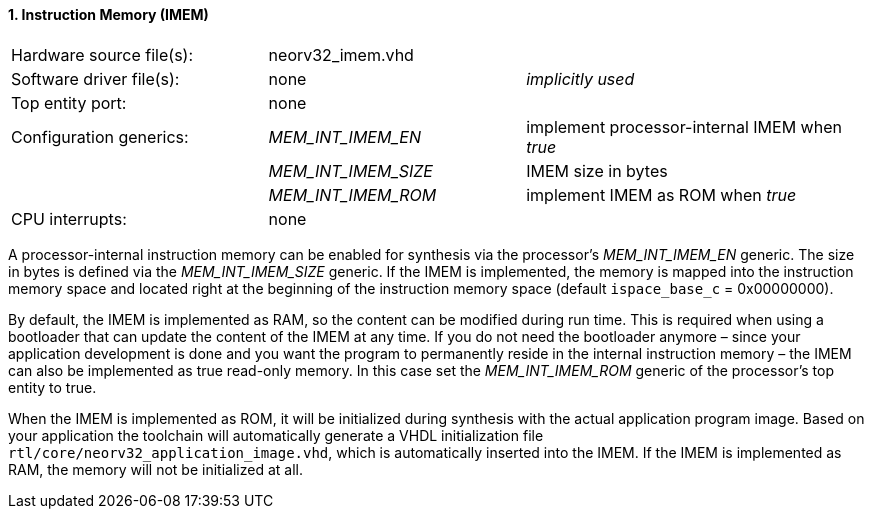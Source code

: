 <<<
:sectnums:
==== Instruction Memory (IMEM)

[cols="<3,<3,<4"]
[grid="topbot"]
|=======================
| Hardware source file(s): | neorv32_imem.vhd | 
| Software driver file(s): | none             | _implicitly used_
| Top entity port:         | none             | 
| Configuration generics:  | _MEM_INT_IMEM_EN_ | implement processor-internal IMEM when _true_
|                          | _MEM_INT_IMEM_SIZE_ | IMEM size in bytes
|                          | _MEM_INT_IMEM_ROM_ | implement IMEM as ROM when _true_
| CPU interrupts:          | none             | 
|=======================

A processor-internal instruction memory can be enabled for synthesis via the processor's
_MEM_INT_IMEM_EN_ generic. The size in bytes is defined via the _MEM_INT_IMEM_SIZE_ generic. If the
IMEM is implemented, the memory is mapped into the instruction memory space and located right at the
beginning of the instruction memory space (default `ispace_base_c` = 0x00000000).

By default, the IMEM is implemented as RAM, so the content can be modified during run time. This is
required when using a bootloader that can update the content of the IMEM at any time. If you do not need
the bootloader anymore – since your application development is done and you want the program to
permanently reside in the internal instruction memory – the IMEM can also be implemented as true read-only
memory. In this case set the _MEM_INT_IMEM_ROM_ generic of the processor's top entity to true.

When the IMEM is implemented as ROM, it will be initialized during synthesis with the actual application
program image. Based on your application the toolchain will automatically generate a VHDL initialization
file `rtl/core/neorv32_application_image.vhd`, which is automatically inserted into the IMEM. If
the IMEM is implemented as RAM, the memory will not be initialized at all.
